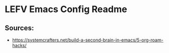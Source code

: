 * LEFV Emacs Config Readme

** Sources:

- https://systemcrafters.net/build-a-second-brain-in-emacs/5-org-roam-hacks/
